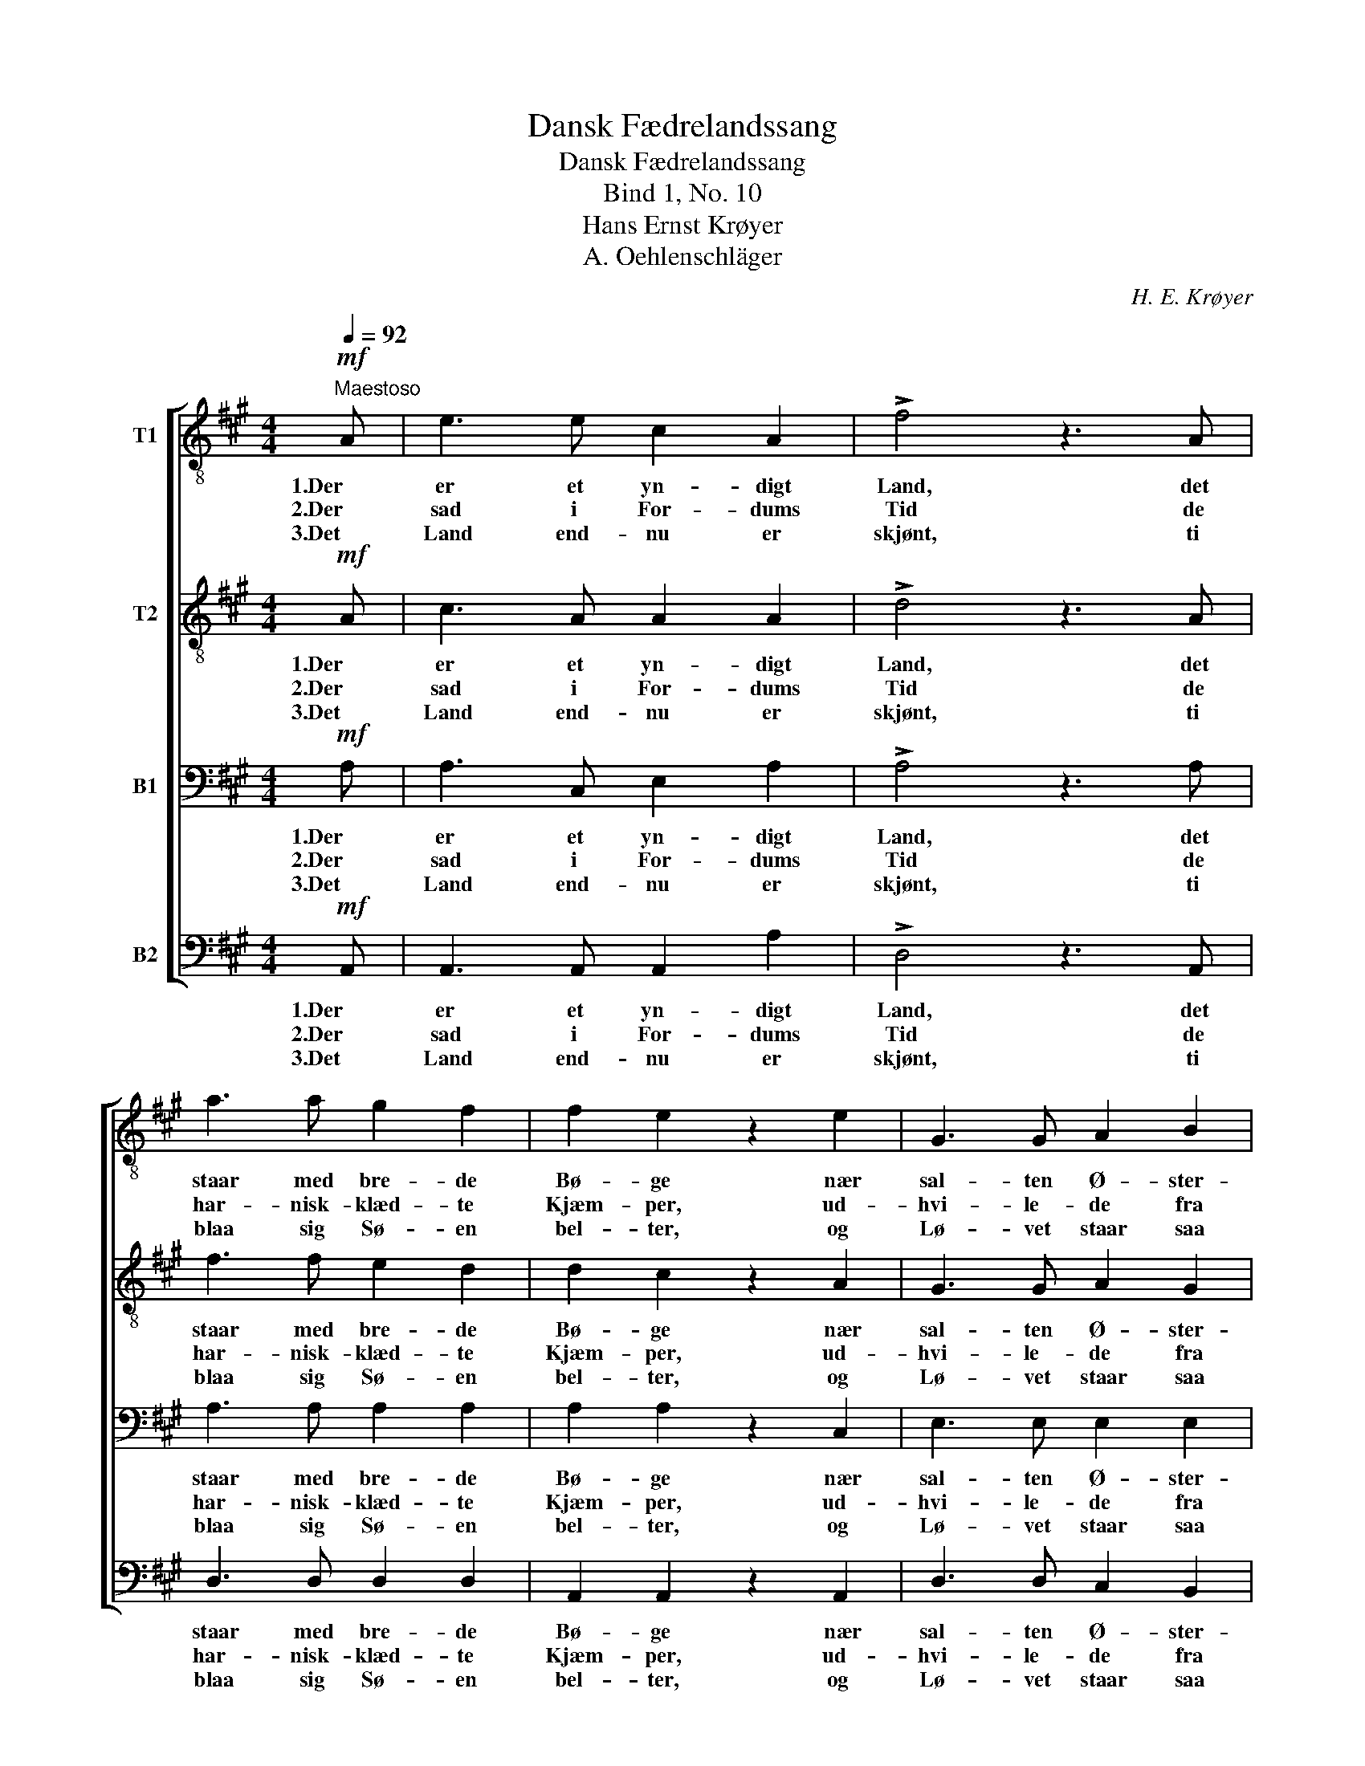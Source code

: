 X:1
T:Dansk Fædrelandssang
T:Dansk Fædrelandssang
T:Bind 1, No. 10
T:Hans Ernst Krøyer
T:A. Oehlenschläger
C:H. E. Krøyer
Z:A. Oehlenschläger
%%score [ 1 2 3 4 ]
L:1/8
Q:1/4=92
M:4/4
K:A
V:1 treble-8 nm="T1"
V:2 treble-8 nm="T2"
V:3 bass nm="B1"
V:4 bass nm="B2"
V:1
"^Maestoso"!mf! A | e3 e c2 A2 | !>!f4 z3 A | a3 a g2 f2 | f2 e2 z2 e2 | G3 G A2 B2 | %6
w: 1.Der|er et yn- digt|Land, det|staar med bre- de|Bø- ge nær|sal- ten Ø- ster-|
w: 2.Der|sad i For- dums|Tid de|har- nisk- klæd- te|Kjæm- per, ud-|hvi- le- de fra|
w: 3.Det|Land end- nu er|skjønt, ti|blaa sig Sø- en|bel- ter, og|Lø- vet staar saa|
!<(! c2 ^d2!<)! e2 f2 |!f! e4 ^d4 | e4 z2 z |:!mf! e | g3 g f2 e2 | e3 a a2 c2 | %12
w: strand, nær sal- ten|Ø- ster-|strand;|det|bug- ter sig i|Bak- ke, Dal, det|
w: Strid, ud- hvi- le-|de fra|Strid;|saa|drog de frem til|Dien- ders Men; nu|
w: grønt, og Lø- vet|staar saa|grønt;|og|æd- le Kvin- der,|skjøn- ne Mø'r og|
!<(! f3 f f2!<)! f2 | !>!f4 ^e2 z!f! =e | e2 ^d2 =d2 c2 | (f2 !>!a3) a g3/2 f/ | (f2 e4) G2 | %17
w: hed- der gam- le|Dan- mark, og|det er Fre- jas|Sal, _ ja! det er|Fre- * jas|
w: hvi- le de- res|Be- ne bag|Hø- jens Bau- ta-|sten, _ bag Hø- jens|Bau- * ta-|
w: Maænd og ra- ske|Sven- de be-|bo de Dan- skes|Øer, _ be- bo de|Dan- * skes|
 A4 z3 :| %18
w: Sal.|
w: sten.|
w: Øer.|
V:2
!mf! A | c3 A A2 A2 | !>!d4 z3 A | f3 f e2 d2 | d2 c2 z2 A2 | G3 G A2 G2 |!<(! A2 B2!<)! B2 c2 | %7
w: 1.Der|er et yn- digt|Land, det|staar med bre- de|Bø- ge nær|sal- ten Ø- ster-|strand, nær sal- ten|
w: 2.Der|sad i For- dums|Tid de|har- nisk- klæd- te|Kjæm- per, ud-|hvi- le- de fra|Strid, ud- hvi- le-|
w: 3.Det|Land end- nu er|skjønt, ti|blaa sig Sø- en|bel- ter, og|Lø- vet staar saa|grønt, og Lø- vet|
!f! B4 B4 | B4 z2 z |:!mf! B | d3 d d2 d2 | c3 c c2 B2 |!<(! A3 ^A B2!<)! ^B2 | !>!c4 c2 z!f! c | %14
w: Ø- ster-|strand;|det|bug- ter sig i|Bak- ke, Dal, det|hed- der gam- le|Dan- mark, og|
w: de fra|Strid;|saa|drog de frem til|Dien- ders Men; nu|hvi- le de- res|Be- ne bag|
w: staar saa|grønt;|og|æd- le Kvin- der,|skjøn- ne Mø'r og|Maænd og ra- ske|Sven- de be-|
 c2 B2 B2 A2 | (A2 !>!=c3) c c3/2 c/ | ^c4 d4 | c4 z3 :| %18
w: det er Fre- jas|Sal, _ ja! det er|Fre- jas|Sal.|
w: Hø- jens Bau- ta-|sten, _ bag Hø- jens|Bau- ta-|sten.|
w: bo de Dan- skes|Øer, _ be- bo de|Dan- skes|Øer.|
V:3
!mf! A, | A,3 C, E,2 A,2 | !>!A,4 z3 A, | A,3 A, A,2 A,2 | A,2 A,2 z2 C,2 | E,3 E, E,2 E,2 | %6
w: 1.Der|er et yn- digt|Land, det|staar med bre- de|Bø- ge nær|sal- ten Ø- ster-|
w: 2.Der|sad i For- dums|Tid de|har- nisk- klæd- te|Kjæm- per, ud-|hvi- le- de fra|
w: 3.Det|Land end- nu er|skjønt, ti|blaa sig Sø- en|bel- ter, og|Lø- vet staar saa|
!<(! E,2 F,2!<)! E,2 A,2 |!f! G,4 A,4 | G,4 z2 z |:!mf! G, | B,3 B, A,2 G,2 | A,3 E, E,2 ^E,2 | %12
w: strand, nær sal- ten|Ø- ster-|strand;|det|bug- ter sig i|Bak- ke, Dal, det|
w: Strid, ud- hvi- le-|de fra|Strid;|saa|drog de frem til|Dien- ders Men; nu|
w: grønt, og Lø- vet|staar saa|grønt;|og|æd- le Kvin- der,|skjøn- ne Mø'r og|
!<(! F,3 F, F,2!<)! F,2 | !>!G,4 G,2 z!f! =G, | F,2 F,2 E,2 E,2 | (D,2 !>!F,3) F, G,3/2 A,/ | %16
w: hed- der gam- le|Dan- mark, og|det er Fre- jas|Sal, _ ja! det er|
w: hvi- le de- res|Be- ne bag|Hø- jens Bau- ta-|sten, _ bag Hø- jens|
w: Maænd og ra- ske|Sven- de be-|bo de Dan- skes|Øer, _ be- bo de|
 (A,4 G,2) E,2 | C4 z3 :| %18
w: Fre- * jas|Sal.|
w: Bau- * ta-|sten.|
w: Dan- * skes|Øer.|
V:4
!mf! A,, | A,,3 A,, A,,2 A,2 | !>!D,4 z3 A,, | D,3 D, D,2 D,2 | A,,2 A,,2 z2 A,,2 | %5
w: 1.Der|er et yn- digt|Land, det|staar med bre- de|Bø- ge nær|
w: 2.Der|sad i For- dums|Tid de|har- nisk- klæd- te|Kjæm- per, ud-|
w: 3.Det|Land end- nu er|skjønt, ti|blaa sig Sø- en|bel- ter, og|
 D,3 D, C,2 B,,2 |!<(! A,,2 A,,2!<)! G,,2 A,,2 |!f! B,,4 B,,4 | E,4 z2 z |:!mf! E, | %10
w: sal- ten Ø- ster-|strand, nær sal- ten|Ø- ster-|strand;|det|
w: hvi- le- de fra|Strid, ud- hvi- le-|de fra|Strid;|saa|
w: Lø- vet staar saa|grønt, og Lø- vet|staar saa|grønt;|og|
 E,3 E, E,2 E,2 | A,,3 A,, A,,2 G,,2 |!<(! F,,3 E, D,2!<)! D,2 | !>!C,4 C,2 z!f! B,, | %14
w: bug- ter sig i|Bak- ke, Dal, det|hed- der gam- le|Dan- mark, og|
w: drog de frem til|Dien- ders Men; nu|hvi- le de- res|Be- ne bag|
w: æd- le Kvin- der,|skjøn- ne Mø'r og|Maænd og ra- ske|Sven- de be-|
 ^A,,2 B,,2 G,,2 =A,,2 | (D,2 !>!^D,3) D, D,3/2 D,/ | E,4 E,4 | A,,4 z3 :| %18
w: det er Fre- jas|Sal, _ ja! det er|Fre- jas|Sal.|
w: Hø- jens Bau- ta-|sten, _ bag Hø- jens|Bau- ta-|sten.|
w: bo de Dan- skes|Øer, _ be- bo de|Dan- skes|Øer.|

